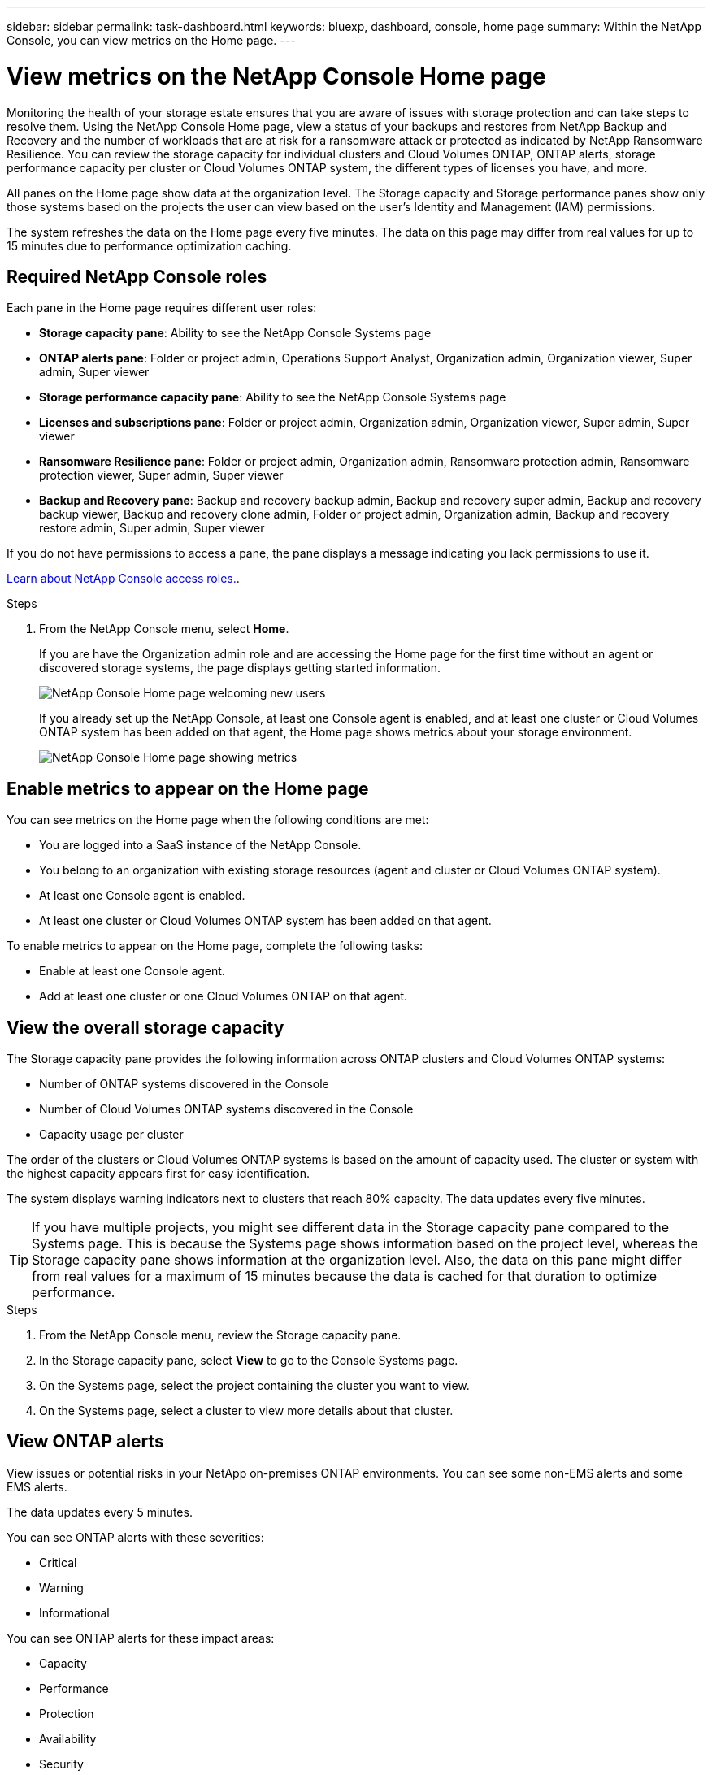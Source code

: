---
sidebar: sidebar
permalink: task-dashboard.html
keywords:  bluexp, dashboard, console, home page
summary: Within the NetApp Console, you can view metrics on the Home page. 
---

= View metrics on the NetApp Console Home page
:hardbreaks:
:nofooter:
:icons: font
:linkattrs:
:imagesdir: ./media/

[.lead]
Monitoring the health of your storage estate ensures that you are aware of issues with storage protection and can take steps to resolve them. Using the NetApp Console Home page, view a status of your backups and restores from NetApp Backup and Recovery and the number of workloads that are at risk for a ransomware attack or protected as indicated by NetApp Ransomware Resilience. You can review the storage capacity for individual clusters and Cloud Volumes ONTAP, ONTAP alerts, storage performance capacity per cluster or Cloud Volumes ONTAP system, the different types of licenses you have, and more.

All panes on the Home page show data at the organization level. The Storage capacity and Storage performance panes show only those systems based on the projects the user can view based on the user's Identity and Management (IAM) permissions. 

The system refreshes the data on the Home page every five minutes. The data on this page may differ from real values for up to 15 minutes due to performance optimization caching.

== Required NetApp Console roles

Each pane in the Home page requires different user roles: 

* *Storage capacity pane*: Ability to see the NetApp Console Systems page
* *ONTAP alerts pane*: Folder or project admin, Operations Support Analyst, Organization admin, Organization viewer, Super admin, Super viewer
* *Storage performance capacity pane*: Ability to see the NetApp Console Systems page
* *Licenses and subscriptions pane*: Folder or project admin, Organization admin, Organization viewer, Super admin, Super viewer
* *Ransomware Resilience pane*: Folder or project admin, Organization admin, Ransomware protection admin, Ransomware protection viewer, Super admin, Super viewer
* *Backup and Recovery pane*: Backup and recovery backup admin, Backup and recovery super admin, Backup and recovery backup viewer, Backup and recovery clone admin, Folder or project admin, Organization admin, Backup and recovery restore admin, Super admin, Super viewer

If you do not have permissions to access a pane, the pane displays a message indicating you lack permissions to use it.


https://docs.netapp.com/us-en/bluexp-setup-admin/reference-iam-predefined-roles.html[Learn about NetApp Console access roles.]. 

.Steps

. From the NetApp Console menu, select *Home*.
+
If you are have the Organization admin role and are accessing the Home page for the first time without an agent or discovered storage systems, the page displays getting started information. 
+
image:screenshot-home-greenfield.png[NetApp Console Home page welcoming new users]
+ 
If you already set up the NetApp Console, at least one Console agent is enabled, and at least one cluster or Cloud Volumes ONTAP system has been added on that agent, the Home page shows metrics about your storage environment.
+
image:screenshot-home-metrics.png[NetApp Console Home page showing metrics]

   
== Enable metrics to appear on the Home page    

You can see metrics on the Home page when the following conditions are met: 

* You are logged into a SaaS instance of the NetApp Console. 
* You belong to an organization with existing storage resources (agent and cluster or Cloud Volumes ONTAP system).
* At least one Console agent is enabled.
* At least one cluster or Cloud Volumes ONTAP system has been added on that agent.


To enable metrics to appear on the Home page, complete the following tasks: 

* Enable at least one Console agent. 
* Add at least one cluster or one Cloud Volumes ONTAP on that agent.  

== View the overall storage capacity

The Storage capacity pane provides the following information across ONTAP clusters and Cloud Volumes ONTAP systems: 

* Number of ONTAP systems discovered in the Console
* Number of Cloud Volumes ONTAP systems discovered in the Console
* Capacity usage per cluster 

The order of the clusters or Cloud Volumes ONTAP systems is based on the amount of capacity used. The cluster or system with the highest capacity appears first for easy identification.

The system displays warning indicators next to clusters that reach 80% capacity. The data updates every five minutes. 



TIP: If you have multiple projects, you might see different data in the Storage capacity pane compared to the Systems page. This is because the Systems page shows information based on the project level, whereas the Storage capacity pane shows information at the organization level. Also, the data on this pane might differ from real values for a maximum of 15 minutes because the data is cached for that duration to optimize performance.

.Steps

. From the NetApp Console menu, review the Storage capacity pane. 
. In the Storage capacity pane, select *View* to go to the Console Systems page. 
. On the Systems page, select the project containing the cluster you want to view. 
. On the Systems page, select a cluster to view more details about that cluster.



== View ONTAP alerts

View issues or potential risks in your NetApp on-premises ONTAP environments. You can see some non-EMS alerts and some EMS alerts. 

The data updates every 5 minutes. 


You can see ONTAP alerts with these severities:

* Critical
* Warning
* Informational

You can see ONTAP alerts for these impact areas:

* Capacity
* Performance
* Protection
* Availability
* Security


TIP: The data on this pane may differ from actual values for up to 15 minutes because the cache optimizes performance.

*Systems supported*

* An on-premises ONTAP NAS or SAN system is supported.
* Cloud Volumes ONTAP systems are not supported.

*Data sources supported*

View alerts regarding certain events that occur in ONTAP. They are a combination of EMS and metric-based alerts.

For details about ONTAP alerts, refer to https://docs.netapp.com/us-en/bluexp-alerts/index.html[About ONTAP alerts^].

For a list of alerts that you might see, refer to https://docs.netapp.com/us-en/bluexp-alerts/alerts-use-dashboard.html[View potential risks in ONTAP storage^].


.Steps

. From the NetApp Console menu, review the ONTAP alerts pane. 
. Optionally, filter the alerts by selecting the severity level or change the filter to show alerts based on impact area.  

. In the ONTAP alerts pane, select *View* to go to the Console Alerts page. 


== View storage performance capacity 

Review the storage performance capacity used per cluster or Cloud Volumes ONTAP system to determine how performance capacity, latency, and IOPS are impacting your workloads. For example, you might find that you need to shift workloads to minimize latency and maximize IOPS and throughput for your critical workloads.

The system orders the clusters and systems based on the amount of performance capacity used. The cluster or system with the highest capacity appears first for easy identification.

TIP: The data on this pane may differ from actual values for up to 15 minutes because the cache optimizes performance.

.Steps

. From the NetApp Console menu, review the Storage performance pane. 


. In the Storage performance pane, select *View* to go to a Performance page that lists all the clusters and Cloud Volumes ONTAP systems data for performance capacity, IOPS, and latency. 
. Select a cluster to view its details in System Manager. 

 

== View the licenses and subscriptions that you have

Review the following information on the Licenses and subscriptions pane: 

* The total number of licenses and subscriptions that you have.
* The number of each type of license and subscription that you have (direct license, annual contract, or PAYGO).
* The number of licenses and subscriptions that are active, require action, or nearing expiration. 
* The system displays indicators next to the license types that require action or are nearing expiration.

The data refreshes every 5 minutes.

TIP: The data on this pane may differ from actual values for up to 15 minutes because the cache optimizes performance.

.Steps

. From the NetApp Console menu, review the Licenses and subscriptions pane. 

. In the Licenses and subscriptions pane, select *View* to go to the Console Licenses and subscriptions page. 



== View Ransomware Resilience status

Determine how workloads are at risk for a ransomware attack or protected using NetApp Ransomware Resilience data service. You can review the total amount of data that is protected, view the number of recommended actions, and view the number of alerts related to ransomware protection. 


The data refreshes every 5 minutes and matches the data shown in the NetApp Ransomware Resilience Dashboard.

https://docs.netapp.com/us-en/bluexp-ransomware-protection/concept-ransomware-protection.html[Learn about NetApp Ransomware Resilience^].


.Steps

. From the NetApp Console menu, review the Ransomware Resilience pane. 

. Do one of the following in the Ransomware Resilience pane: 

* Select *View* to go to the NetApp Ransomware Resilience Dashboard. For details, refer to https://docs.netapp.com/us-en/bluexp-ransomware-protection/rp-use-dashboard.html[Monitor workload health using the NetApp Ransomware Resilience Dashboard^].

* Review "Recommended actions" in the NetApp Ransomware Resilience Dashboard. For details, refer to https://docs.netapp.com/us-en/bluexp-ransomware-protection/rp-use-dashboard.html[Review protection recommendations on the NetApp Ransomware Resilience Dashboard^].

* Select the alerts link to review alerts in NetApp Ransomware Resilience Alerts page. For details, refer https://docs.netapp.com/us-en/bluexp-ransomware-protection/rp-use-alert.html[Handle detected ransomware alerts with NetApp Ransomware Resilience^].


== View Backup and Recovery status

Review the overall status of your backups and restores from NetApp Backup and Recovery. You can see the number of protected and unprotected resources. You can also see the percentage of backups and restore operations for protection of your workloads. The higher the percentage, the better your data protection.

The data refreshes every 5 minutes.

TIP: The data on this pane might differ from real values for a maximum of 15 minutes because the data is cached for that duration to optimize performance.

.Steps
. From the NetApp Console menu, review the Backup and Recovery pane.
. Select *View* to go to the NetApp Backup and Recovery Dashboard. For details, refer to https://docs.netapp.com/us-en/bluexp-backup-recovery/index.html[NetApp Backup and Recovery documentation^].







